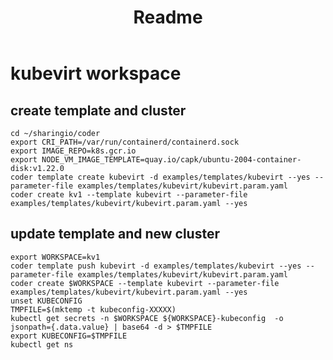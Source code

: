 #+title: Readme

* kubevirt workspace
** create template and cluster
#+nobegin_src shell :dir "../../.."
#+begin_src tmate :dir "../../.." :window kubevirt
cd ~/sharingio/coder
export CRI_PATH=/var/run/containerd/containerd.sock
export IMAGE_REPO=k8s.gcr.io
export NODE_VM_IMAGE_TEMPLATE=quay.io/capk/ubuntu-2004-container-disk:v1.22.0
coder template create kubevirt -d examples/templates/kubevirt --yes --parameter-file examples/templates/kubevirt/kubevirt.param.yaml
coder create kv1 --template kubevirt --parameter-file examples/templates/kubevirt/kubevirt.param.yaml --yes
#+end_src
** update template and new cluster
#+nobegin_src shell :dir "../../.."
#+begin_src tmate :dir "../../.." :window kubevirt
export WORKSPACE=kv1
coder template push kubevirt -d examples/templates/kubevirt --yes --parameter-file examples/templates/kubevirt/kubevirt.param.yaml
coder create $WORKSPACE --template kubevirt --parameter-file examples/templates/kubevirt/kubevirt.param.yaml --yes
unset KUBECONFIG
TMPFILE=$(mktemp -t kubeconfig-XXXXX)
kubectl get secrets -n $WORKSPACE ${WORKSPACE}-kubeconfig  -o jsonpath={.data.value} | base64 -d > $TMPFILE
export KUBECONFIG=$TMPFILE
kubectl get ns
#+end_src

#+RESULTS:
#+begin_example
#+end_example
